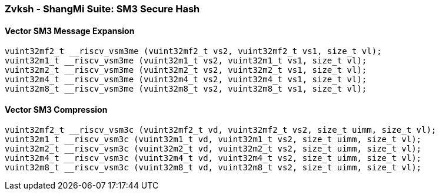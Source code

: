 
=== Zvksh - ShangMi Suite: SM3 Secure Hash

[[overloaded-]]
==== Vector SM3 Message Expansion

[,c]
----
vuint32mf2_t __riscv_vsm3me (vuint32mf2_t vs2, vuint32mf2_t vs1, size_t vl);
vuint32m1_t __riscv_vsm3me (vuint32m1_t vs2, vuint32m1_t vs1, size_t vl);
vuint32m2_t __riscv_vsm3me (vuint32m2_t vs2, vuint32m2_t vs1, size_t vl);
vuint32m4_t __riscv_vsm3me (vuint32m4_t vs2, vuint32m4_t vs1, size_t vl);
vuint32m8_t __riscv_vsm3me (vuint32m8_t vs2, vuint32m8_t vs1, size_t vl);
----

[[overloaded-]]
==== Vector SM3 Compression

[,c]
----
vuint32mf2_t __riscv_vsm3c (vuint32mf2_t vd, vuint32mf2_t vs2, size_t uimm, size_t vl);
vuint32m1_t __riscv_vsm3c (vuint32m1_t vd, vuint32m1_t vs2, size_t uimm, size_t vl);
vuint32m2_t __riscv_vsm3c (vuint32m2_t vd, vuint32m2_t vs2, size_t uimm, size_t vl);
vuint32m4_t __riscv_vsm3c (vuint32m4_t vd, vuint32m4_t vs2, size_t uimm, size_t vl);
vuint32m8_t __riscv_vsm3c (vuint32m8_t vd, vuint32m8_t vs2, size_t uimm, size_t vl);
----

